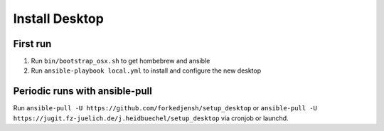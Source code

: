 ###############
Install Desktop
###############

First run
=========

1. Run ``bin/bootstrap_osx.sh`` to get hombebrew and ansible
2. Run ``ansible-playbook local.yml`` to install and configure
   the new desktop

Periodic runs with ansible-pull
===============================

Run ``ansible-pull -U https://github.com/forkedjensh/setup_desktop`` or
``ansible-pull -U https://jugit.fz-juelich.de/j.heidbuechel/setup_desktop`` via
cronjob or launchd.
